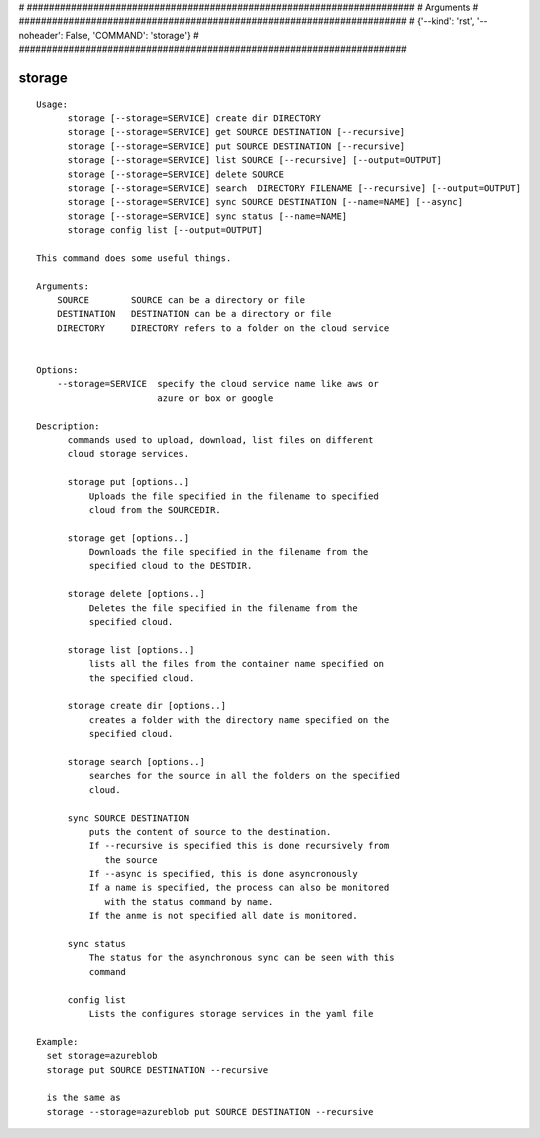 
# ######################################################################
# Arguments
# ######################################################################
# {'--kind': 'rst', '--noheader': False, 'COMMAND': 'storage'}
# ######################################################################

storage
=======

::

  Usage:
        storage [--storage=SERVICE] create dir DIRECTORY
        storage [--storage=SERVICE] get SOURCE DESTINATION [--recursive]
        storage [--storage=SERVICE] put SOURCE DESTINATION [--recursive]
        storage [--storage=SERVICE] list SOURCE [--recursive] [--output=OUTPUT]
        storage [--storage=SERVICE] delete SOURCE
        storage [--storage=SERVICE] search  DIRECTORY FILENAME [--recursive] [--output=OUTPUT]
        storage [--storage=SERVICE] sync SOURCE DESTINATION [--name=NAME] [--async]
        storage [--storage=SERVICE] sync status [--name=NAME]
        storage config list [--output=OUTPUT]

  This command does some useful things.

  Arguments:
      SOURCE        SOURCE can be a directory or file
      DESTINATION   DESTINATION can be a directory or file
      DIRECTORY     DIRECTORY refers to a folder on the cloud service


  Options:
      --storage=SERVICE  specify the cloud service name like aws or
                         azure or box or google

  Description:
        commands used to upload, download, list files on different
        cloud storage services.

        storage put [options..]
            Uploads the file specified in the filename to specified
            cloud from the SOURCEDIR.

        storage get [options..]
            Downloads the file specified in the filename from the
            specified cloud to the DESTDIR.

        storage delete [options..]
            Deletes the file specified in the filename from the
            specified cloud.

        storage list [options..]
            lists all the files from the container name specified on
            the specified cloud.

        storage create dir [options..]
            creates a folder with the directory name specified on the
            specified cloud.

        storage search [options..]
            searches for the source in all the folders on the specified
            cloud.

        sync SOURCE DESTINATION
            puts the content of source to the destination.
            If --recursive is specified this is done recursively from
               the source
            If --async is specified, this is done asyncronously
            If a name is specified, the process can also be monitored
               with the status command by name.
            If the anme is not specified all date is monitored.

        sync status
            The status for the asynchronous sync can be seen with this
            command

        config list
            Lists the configures storage services in the yaml file

  Example:
    set storage=azureblob
    storage put SOURCE DESTINATION --recursive

    is the same as
    storage --storage=azureblob put SOURCE DESTINATION --recursive

